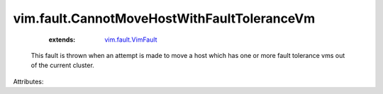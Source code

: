 .. _vim.fault.VimFault: ../../vim/fault/VimFault.rst


vim.fault.CannotMoveHostWithFaultToleranceVm
============================================
    :extends:

        `vim.fault.VimFault`_

  This fault is thrown when an attempt is made to move a host which has one or more fault tolerance vms out of the current cluster.

Attributes:




